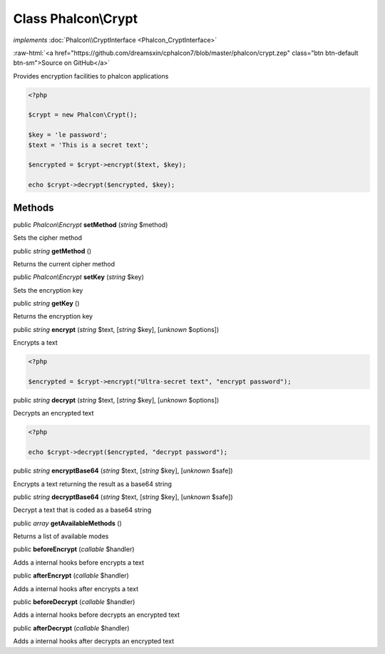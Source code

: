 Class **Phalcon\\Crypt**
========================

*implements* :doc:`Phalcon\\CryptInterface <Phalcon_CryptInterface>`

.. role:: raw-html(raw)
   :format: html

:raw-html:`<a href="https://github.com/dreamsxin/cphalcon7/blob/master/phalcon/crypt.zep" class="btn btn-default btn-sm">Source on GitHub</a>`

Provides encryption facilities to phalcon applications  

.. code-block:: php

    <?php

    $crypt = new Phalcon\Crypt();
    
    $key = 'le password';
    $text = 'This is a secret text';
    
    $encrypted = $crypt->encrypt($text, $key);
    
    echo $crypt->decrypt($encrypted, $key);



Methods
-------

public *Phalcon\\Encrypt*  **setMethod** (*string* $method)

Sets the cipher method



public *string*  **getMethod** ()

Returns the current cipher method



public *Phalcon\\Encrypt*  **setKey** (*string* $key)

Sets the encryption key



public *string*  **getKey** ()

Returns the encryption key



public *string*  **encrypt** (*string* $text, [*string* $key], [*unknown* $options])

Encrypts a text 

.. code-block:: php

    <?php

    $encrypted = $crypt->encrypt("Ultra-secret text", "encrypt password");




public *string*  **decrypt** (*string* $text, [*string* $key], [*unknown* $options])

Decrypts an encrypted text 

.. code-block:: php

    <?php

    echo $crypt->decrypt($encrypted, "decrypt password");




public *string*  **encryptBase64** (*string* $text, [*string* $key], [*unknown* $safe])

Encrypts a text returning the result as a base64 string



public *string*  **decryptBase64** (*string* $text, [*string* $key], [*unknown* $safe])

Decrypt a text that is coded as a base64 string



public *array*  **getAvailableMethods** ()

Returns a list of available modes



public  **beforeEncrypt** (*callable* $handler)

Adds a internal hooks before encrypts a text



public  **afterEncrypt** (*callable* $handler)

Adds a internal hooks after encrypts a text



public  **beforeDecrypt** (*callable* $handler)

Adds a internal hooks before decrypts an encrypted text



public  **afterDecrypt** (*callable* $handler)

Adds a internal hooks after decrypts an encrypted text



